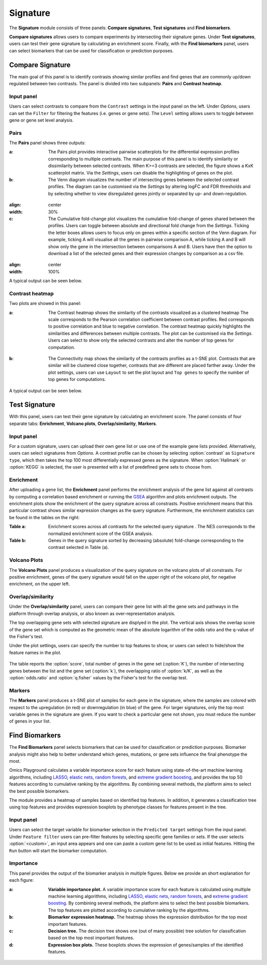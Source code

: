 .. _Signature:


Signature
================================================================================

The **Signature** module consists of three panels: **Compare signatures**, 
**Test signatures** and **Find biomarkers**.

**Compare signatures** allows users to compare experiments by intersecting 
their signature genes. Under **Test signatures**, users can test their gene signature 
by calculating an enrichment score. Finally, with the **Find biomarkers** panel, 
users can select biomarkers that can be used for classification or prediction purposes.


Compare Signature
--------------------------------------------------------------------------------

The main goal of this panel is to identify contrasts showing similar profiles and 
find genes that are commonly up/down regulated between two contrasts. The panel is 
divided into two subpanels: **Pairs** and **Contrast heatmap**.
    

Input panel
~~~~~~~~~~~~~~~~~~~~~~~~~~~~~~~~~~~~~~~~~~~~~~~~~~~~~~~~~~~~~~~~~~~~~~~~~~~~~~~~
Users can select contrasts to compare from the ``Contrast`` settings
in the input panel on the left. Under *Options*, users can set the ``Filter`` for
filtering the features (i.e. genes or gene sets). The ``Level`` setting allows users 
to toggle between gene or gene set level analysis.

.. figure:: figures/psc7.0.png
    :align: center
    :width: 30%


Pairs
~~~~~~~~~~~~~~~~~~~~~~~~~~~~~~~~~~~~~~~~~~~~~~~~~~~~~~~~~~~~~~~~~~~~~~~~~~~~~~~~
The **Pairs** panel shows three outputs:

:**a**: The Pairs plot provides interactive pairwise scatterplots for the differential expression 
        profiles corresponding to multiple contrasts. The main purpose of this panel is 
        to identify similarity or dissimilarity between selected contrasts. 
        When K>=3 contrasts are selected, the figure shows a KxK scatterplot matrix. 
        Via the *Settings*, users can disable the highlighting of genes on the plot. 

:**b**: The Venn diagram visualizes the number of intersecting genes
        between the selected contrast profiles. The diagram can be customised via 
        the *Settings* by altering logFC and FDR thresholds and by selecting whether to view 
        disregulated genes jointly or separated by up- and down-regulation.

.. figure:: figures/psc7.1.a.png
:align: center
:width: 30%

:**c**: The Cumulative fold-change plot visualizes the cumulative fold-change of genes 
        shared between the profiles. Users can toggle between absolute and directional
        fold change from the *Settings*. Ticking the letter boxes allows users to 
        focus only on genes within a specific section of the Venn diagram. For example, 
        ticking A will visualise all the genes in pairwise comparison A, while ticking A and B will 
        show only the gene in the intersection between comparisons A and B. Users have then the 
        option to download a list of the selected genes and their expression changes by comparison 
        as a csv file.

.. figure:: figures/psc7.1.b.png
:align: center
:width: 100%

A typical output can be seen below.


.. figure:: figures/psc7.1.png
    :align: center
    :width: 100%
        

Contrast heatmap
~~~~~~~~~~~~~~~~~~~~~~~~~~~~~~~~~~~~~~~~~~~~~~~~~~~~~~~~~~~~~~~~~~~~~~~~~~~~~~~~
Two plots are showed in this panel:

:**a**: The Contrast heatmap shows the similarity of the contrasts visualized as 
        a clustered heatmap The scale corresponds to the Pearson correlation coefficient 
        between contrast profiles. Red corresponds to positive correlation and 
        blue to negative correlation. The contrast heatmap quickly highlights 
        the similarities and differences between multiple contrasts.
        The plot can be customised via the *Settings*. Users can select to show 
        only the selected contrasts and alter the number of top genes for computation.

.. figure:: figures/psc7.2.a.png
    :align: center
    :width: 30%

:**b**: The Connectivity map shows the similarity of the contrasts profiles 
        as a t-SNE plot. Contrasts that are similar will be clustered close 
        together, contrasts that are different are placed farther away.
        Under the plot settings, users can use ``Layout`` to set the plot layout 
        and ``Top genes`` to specify the number of top genes for computations.

.. figure:: figures/psc7.2.b.png
    :align: center
    :width: 30%

A typical output can be seen below.


.. figure:: figures/psc7.2.png
    :align: center
    :width: 100%


Test Signature
--------------------------------------------------------------------------------

With this panel, users can test their gene signature by calculating an enrichment 
score. The panel consists of four separate tabs: **Enrichment**, **Volcano plots**, 
**Overlap/similarity**, **Markers**.


Input panel
~~~~~~~~~~~~~~~~~~~~~~~~~~~~~~~~~~~~~~~~~~~~~~~~~~~~~~~~~~~~~~~~~~~~~~~~~~~~~~~~

For a custom signature, users can upload their own
gene list or use one of the example gene lists provided. 
Alternatively, users can select signatures from *Options*. 
A contrast profile can be chosen by selecting :option:`contrast`
as ``Signature type``, which then takes the top 100 most
differentially expressed genes as the signature. When :option:`Hallmark` 
or :option:`KEGG` is selected, the user is presented with a list 
of predefined gene sets to choose from.

.. figure:: figures/psc8.0.png
    :align: center
    :width: 30%


Enrichment
~~~~~~~~~~~~~~~~~~~~~~~~~~~~~~~~~~~~~~~~~~~~~~~~~~~~~~~~~~~~~~~~~~~~~~~~~~~~~~~~
After uploading a gene list, the **Enrichment** panel performs the
enrichment analysis of the gene list against all contrasts by
computing a correlation based enrichment or running the `GSEA
<https://www.biorxiv.org/content/10.1101/060012v1.full>`__ algorithm
and plots enrichment outputs.
The enrichment plots show the enrichment of the query 
signature across all constrasts. Positive enrichment means that this particular
contrast shows similar expression changes as the query signature.
Furthermore, the enrichment statistics can be found in the tables on the right:

:**Table a**: Enrichment scores across all contrasts for the selected
        query signature . The NES corresponds to the normalized
        enrichment score of the GSEA analysis.
:**Table b**: Genes in the query signature sorted by decreasing
        (absolute) fold-change corresponding to the contrast selected
        in Table (a).

.. figure:: figures/psc8.2.png
    :align: center
    :width: 100%


Volcano Plots
~~~~~~~~~~~~~~~~~~~~~~~~~~~~~~~~~~~~~~~~~~~~~~~~~~~~~~~~~~~~~~~~~~~~~~~~~~~~~~~~
The **Volcano Plots** panel produces a visualization of the query signature 
on the volcano plots of all constrasts. For positive enrichment, genes of the 
query signature would fall on the upper right of the volcano plot, 
for negative enrichment, on the upper left.

.. figure:: figures/psc8.3.png
    :align: center
    :width: 100%


Overlap/similarity
~~~~~~~~~~~~~~~~~~~~~~~~~~~~~~~~~~~~~~~~~~~~~~~~~~~~~~~~~~~~~~~~~~~~~~~~~~~~~~~~
Under the **Overlap/similarity** panel, users can compare their gene
list with all the gene sets and pathways in the platform through
overlap analysis, or also known as over-representation analysis. 

The top overlapping gene sets with selected signature are displyed in the plot. 
The vertical axis shows the overlap score of the gene set which is computed 
as the geometric mean of the absolute logarithm of the odds ratio 
and the q-value of the Fisher's test.

Under the plot settings, users can specify the number to top features
to show, or users can select to hide/show the feature names in the plot.
        
.. figure:: figures/psc8.4.a.png
    :align: center
    :width: 30%

The table reports the :option:`score`, total number of genes in the
gene set (:option:`K`), the number of intersecting genes between the
list and the gene set (:option:`k`), the overlapping ratio of
:option:`k/K`, as well as the :option:`odds.ratio` and
:option:`q.fisher` values by the Fisher's test for the overlap test.

.. figure:: figures/psc8.4.png
    :align: center
    :width: 100%
	   

Markers
~~~~~~~~~~~~~~~~~~~~~~~~~~~~~~~~~~~~~~~~~~~~~~~~~~~~~~~~~~~~~~~~~~~~~~~~~~~~~~~~
The **Markers** panel produces a t-SNE plot of samples for each gene
in the signature, where the samples are colored with respect to the
upregulation (in red) or downregulation (in blue) of the gene. For
larger signatures, only the top most variable genes in the signature
are given. If you want to check a particular gene not shown, you must
reduce the number of genes in your list.

.. figure:: figures/psc8.5.png
    :align: center
    :width: 100%


Find Biomarkers
--------------------------------------------------------------------------------

The **Find Biomarkers** panel selects biomarkers that can be
used for classification or prediction purposes. Biomarker analysis
might also help to better understand which genes, mutations, or gene
sets influence the final phenotype the most.

Omics Playground calculates a variable importance score for each
feature using state-of-the-art machine learning algorithms, including
`LASSO <https://www.ncbi.nlm.nih.gov/pubmed/20808728>`__, `elastic
nets
<https://statweb.stanford.edu/~candes/papers/DantzigSelector.pdf>`__,
`random forests
<https://www.stat.berkeley.edu/~breiman/randomforest2001.pdf>`__, and
`extreme gradient boosting
<https://www.kdd.org/kdd2016/papers/files/rfp0697-chenAemb.pdf>`__,
and provides the top 50 features according to cumulative ranking by
the algorithms.  By combining several methods, the platform aims to
select the best possible biomarkers.

The module provides a heatmap of samples based on identified top features. 
In addition, it generates a classification tree using top features and provides
expression boxplots by phenotype classes for features present in the
tree.


Input panel
~~~~~~~~~~~~~~~~~~~~~~~~~~~~~~~~~~~~~~~~~~~~~~~~~~~~~~~~~~~~~~~~~~~~~~~~~~~~~~~~

Users can select the target variable for biomarker selection in the
``Predicted target`` settings from the input panel. Under ``Feature filter``  
users can pre-filter features by selecting specific gene families or sets.
If the user selects :option:`<custom>`, an input area appears and one can paste 
a custom gene list to be used as initial features. Hitting the ``Run``
button will start the biomarker computation. 

.. figure:: figures/psc9.0.png
    :align: center
    :width: 30%


Importance
~~~~~~~~~~~~~~~~~~~~~~~~~~~~~~~~~~~~~~~~~~~~~~~~~~~~~~~~~~~~~~~~~~~~~~~~~~~~~~~~
        
This panel provides the output of the biomarker analysis in multiple
figures. Below we provide an short explanation for each figure:

:**a**: **Variable importance plot.** A variable importance score for
        each feature is calculated using multiple machine learning
        algorithms, including `LASSO
        <https://www.ncbi.nlm.nih.gov/pubmed/20808728>`__, `elastic
        nets
        <https://statweb.stanford.edu/~candes/papers/DantzigSelector.pdf>`__,
        `random forests
        <https://www.stat.berkeley.edu/~breiman/randomforest2001.pdf>`__,
        and `extreme gradient boosting
        <https://www.kdd.org/kdd2016/papers/files/rfp0697-chenAemb.pdf>`__.
        By combining several methods, the platform aims to select the
        best possible biomarkers. The top features are plotted
        according to cumulative ranking by the algorithms.
        
:**b**: **Biomarker expression heatmap.** The heatmap shows the expression
        distribution for the top most important features.
                
:**c**: **Decision tree.** The decision tree shows one (out of many
        possible) tree solution for classification based on the top
        most important features.
        
:**d**: **Expression box plots.** These boxplots shows the expression
        of genes/samples of the identified features.

.. figure:: figures/psc9.1.png
    :align: center
    :width: 100%